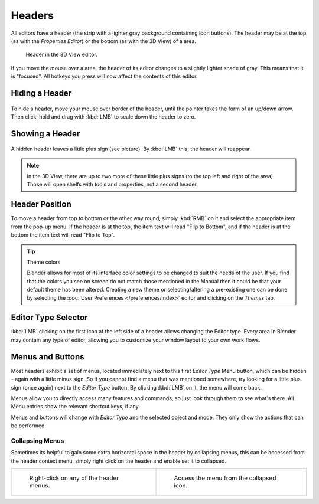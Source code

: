 
*******
Headers
*******

All editors have a header (the strip with a lighter gray background containing icon buttons).
The header may be at the top (as with the *Properties Editor*)
or the bottom (as with the 3D View) of a area.

.. figure:: /images/interface-window_system-headers-header_example.jpg

   Header in the 3D View editor.


If you move the mouse over a area, the header of its editor changes to a slightly lighter shade of gray.
This means that it is "focused".
All hotkeys you press will now affect the contents of this editor.


Hiding a Header
===============

.. figure:: /images/interface-window_system-headers-hide.jpg


To hide a header, move your mouse over border of the header,
until the pointer takes the form of an up/down arrow. Then click,
hold and drag with :kbd:`LMB`  to scale down the header to zero.


Showing a Header
================

.. figure:: /images/interface-window_system-headers-show_02.jpg


A hidden header leaves a little plus sign (see picture). By :kbd:`LMB` this,
the header will reappear.

.. note::

   In the 3D View, there are up to two more of these little plus signs
   (to the top left and right of the area). Those will open shelfs with tools and properties,
   not a second header.


Header Position
===============

To move a header from top to bottom or the other way round,
simply :kbd:`RMB` on it and select the appropriate item from the pop-up menu.
If the header is at the top, the item text will read "Flip to Bottom",
and if the header is at the bottom the item text will read "Flip to Top".

.. tip:: Theme colors

   Blender allows for most of its interface color settings to be changed to suit the needs of the user.
   If you find that the colors you see on screen do not match those mentioned
   in the Manual then it could be that your default theme has been altered.
   Creating a new theme or selecting/altering a pre-existing one can be done by selecting the
   :doc:`User Preferences </preferences/index>` editor and clicking on the *Themes* tab.


Editor Type Selector
====================

:kbd:`LMB` clicking on the first icon at the left side of a header allows changing the Editor type.
Every area in Blender may contain any type of editor,
allowing you to customize your window layout to your own work flows.


Menus and Buttons
=================

Most headers exhibit a set of menus, located immediately next
to this first *Editor Type* Menu button, which can be hidden - again with a little minus sign.
So if you cannot find a menu that was mentioned somewhere, try looking for a little plus sign
(once again) next to the *Editor Type* button. By clicking :kbd:`LMB` on it,
the menu will come back.

Menus allow you to directly access many features and commands,
so just look through them to see what's there.
All Menu entries show the relevant shortcut keys, if any.

Menus and buttons will change with *Editor Type* and the selected object and mode.
They only show the actions that can be performed.


Collapsing Menus
----------------

Sometimes its helpful to gain some extra horizontal space in the header by collapsing menus,
this can be accessed from the header context menu,
simply right click on the header and enable set it to collapsed.

.. list-table::

   * - .. figure:: /images/header_menu_expand.jpg
          :width: 320px

          Right-click on any of the header menus.

     - .. figure:: /images/header_menu_collapsed.jpg
          :width: 320px

          Access the menu from the collapsed icon.
